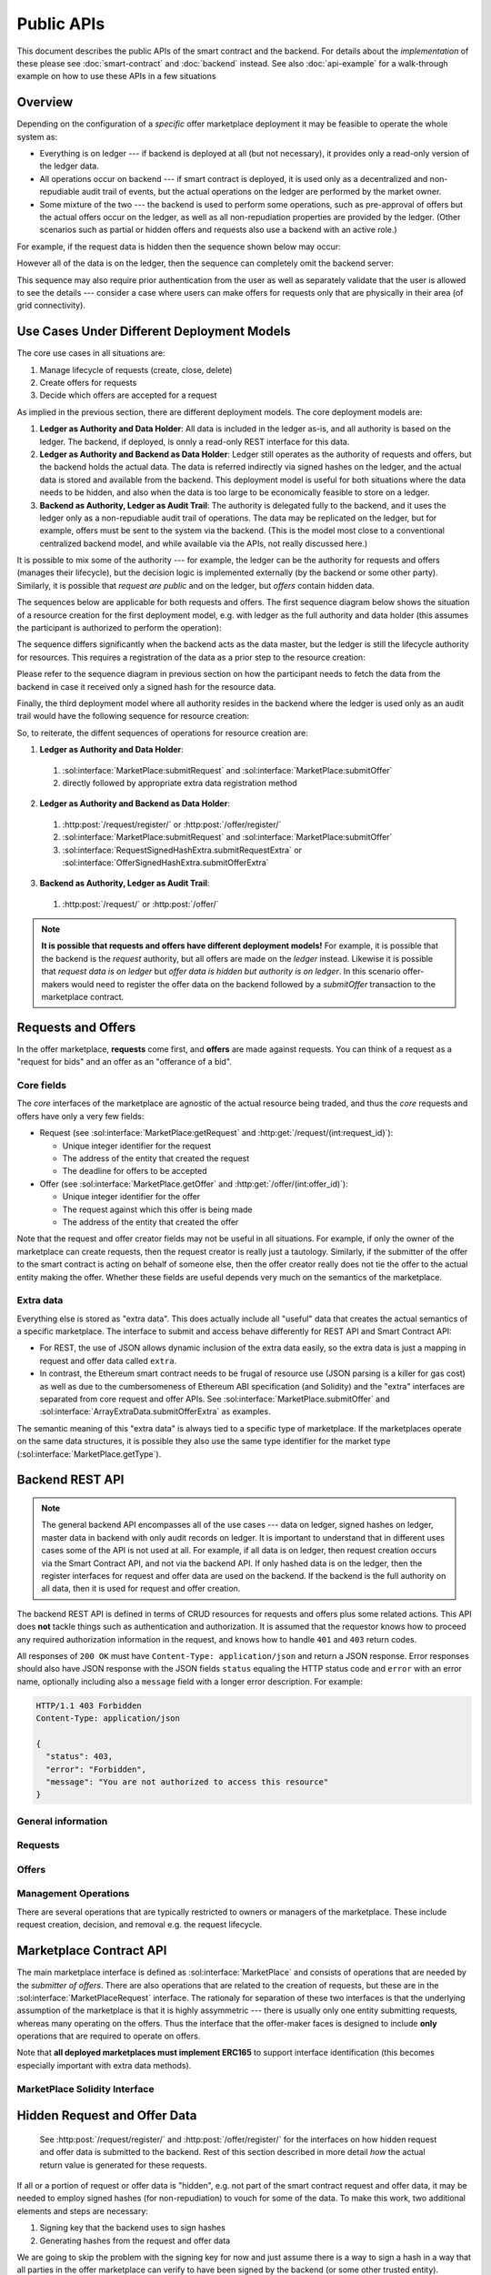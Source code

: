 =============
 Public APIs
=============

This document describes the public APIs of the smart contract and the
backend. For details about the *implementation* of these please see
:doc:`smart-contract` and :doc:`backend` instead. See also
:doc:`api-example` for a walk-through example on how to use these APIs
in a few situations

Overview
========

Depending on the configuration of a *specific* offer marketplace
deployment it may be feasible to operate the whole system as:

* Everything is on ledger --- if backend is deployed at all (but not
  necessary), it provides only a read-only version of the ledger data.

* All operations occur on backend --- if smart contract is deployed,
  it is used only as a decentralized and non-repudiable audit trail of
  events, but the actual operations on the ledger are performed by the
  market owner.

* Some mixture of the two --- the backend is used to perform some
  operations, such as pre-approval of offers but the actual offers
  occur on the ledger, as well as all non-repudiation properties are
  provided by the ledger. (Other scenarios such as partial or hidden
  offers and requests also use a backend with an active role.)

For example, if the request data is hidden then the sequence shown
below may occur:

.. seqdiag:: backend-with-hidden-request-data.diag
   :caption: Backend used to query hidden request data, only signed hash is stored on the ledger.

However all of the data is on the ledger, then the sequence can
completely omit the backend server:

.. seqdiag:: ledger-without-hidden-request-data.diag
   :caption: No backend is required when all data is on the ledger.

This sequence may also require prior authentication from the user as
well as separately validate that the user is allowed to see the
details --- consider a case where users can make offers for requests
only that are physically in their area (of grid connectivity).

Use Cases Under Different Deployment Models
===========================================

The core use cases in all situations are:

1. Manage lifecycle of requests (create, close, delete)
2. Create offers for requests
3. Decide which offers are accepted for a request

As implied in the previous section, there are different deployment
models. The core deployment models are:

1. **Ledger as Authority and Data Holder**: All data is included in
   the ledger as-is, and all authority is based on the ledger. The
   backend, if deployed, is onnly a read-only REST interface for this
   data.
2. **Ledger as Authority and Backend as Data Holder**: Ledger still
   operates as the authority of requests and offers, but the backend
   holds the actual data. The data is referred indirectly via signed
   hashes on the ledger, and the actual data is stored and available
   from the backend. This deployment model is useful for both
   situations where the data needs to be hidden, and also when the
   data is too large to be economically feasible to store on a ledger.
3. **Backend as Authority, Ledger as Audit Trail**: The authority is
   delegated fully to the backend, and it uses the ledger only as a
   non-repudiable audit trail of operations. The data may be
   replicated on the ledger, but for example, offers must be sent to
   the system via the backend. (This is the model most close to a
   conventional centralized backend model, and while available via the
   APIs, not really discussed here.)

It is possible to mix some of the authority --- for example, the
ledger can be the authority for requests and offers (manages their
lifecycle), but the decision logic is implemented externally (by the
backend or some other party). Similarly, it is possible that *request
are public* and on the ledger, but *offers* contain hidden data.

The sequences below are applicable for both requests and offers. The
first sequence diagram below shows the situation of a resource
creation for the first deployment model, e.g. with ledger as the full
authority and data holder (this assumes the participant is authorized
to perform the operation):

.. seqdiag:: resource-creation-ledger-authority.diag
   :caption: Creation of a request or an offer where the ledger is the full authority for lifecycle management and data storage. The sequence also shows how a client may fetch the data also from the backend (in case it does not have a ledger interface available), but that the master data comes from the ledger. The data returned in steps 4. and 8. should be identical.

The sequence differs significantly when the backend acts as the data
master, but the ledger is still the lifecycle authority for
resources. This requires a registration of the data as a prior step to
the resource creation:

.. seqdiag:: resource-creation-backend-master.diag
   :caption: Creation of a request or an offer where the ledger is the authority on the resource lifecycle, but the actual data is stored in the backend. For transparency, this requires the validation of the hash signature by both the participant and the smart contract.

Please refer to the sequence diagram in previous section on how the
participant needs to fetch the data from the backend in case it
received only a signed hash for the resource data.

Finally, the third deployment model where all authority resides in the
backend where the ledger is used only as an audit trail would have the
following sequence for resource creation:

.. seqdiag:: resource-creation-backend-authority.diag
   :caption: Creation of a request or an offer where the backend has full authority for the operation and is the data master, even if the data is duplicated on the ledger. Note that in this scenario the resource id number may be assigned by the backend.

So, to reiterate, the diffent sequences of operations for resource
creation are:

1. **Ledger as Authority and Data Holder**:

  1. :sol:interface:`MarketPlace:submitRequest` and :sol:interface:`MarketPlace:submitOffer`
  2. directly followed by appropriate extra data registration method

2. **Ledger as Authority and Backend as Data Holder**:

  1. :http:post:`/request/register/` or :http:post:`/offer/register/`
  2. :sol:interface:`MarketPlace:submitRequest` and :sol:interface:`MarketPlace:submitOffer`
  3. :sol:interface:`RequestSignedHashExtra.submitRequestExtra` or :sol:interface:`OfferSignedHashExtra.submitOfferExtra`

3. **Backend as Authority, Ledger as Audit Trail**:

  1. :http:post:`/request/` or :http:post:`/offer/`


.. note::

   **It is possible that requests and offers have different deployment
   models!** For example, it is possible that the backend is the
   *request* authority, but all offers are made on the *ledger*
   instead. Likewise it is possible that *request data is on ledger*
   but *offer data is hidden but authority is on ledger*. In this
   scenario offer-makers would need to register the offer data on the
   backend followed by a `submitOffer` transaction to the marketplace
   contract.

Requests and Offers
===================

In the offer marketplace, **requests** come first, and **offers** are
made against requests. You can think of a request as a "request for
bids" and an offer as an "offerance of a bid".

Core fields
-----------

The *core* interfaces of the marketplace are agnostic of the actual
resource being traded, and thus the *core* requests and offers have
only a very few fields:

* Request (see :sol:interface:`MarketPlace:getRequest` and
  :http:get:`/request/(int:request_id)`):

  * Unique integer identifier for the request
  * The address of the entity that created the request
  * The deadline for offers to be accepted

* Offer (see :sol:interface:`MarketPlace.getOffer` and
  :http:get:`/offer/(int:offer_id)`):

  * Unique integer identifier for the offer
  * The request against which this offer is being made
  * The address of the entity that created the offer

Note that the request and offer creator fields may not be useful in
all situations. For example, if only the owner of the marketplace can
create requests, then the request creator is really just a
tautology. Similarly, if the submitter of the offer to the smart
contract is acting on behalf of someone else, then the offer creator
really does not tie the offer to the actual entity making the
offer. Whether these fields are useful depends very much on the
semantics of the marketplace.

Extra data
----------

Everything else is stored as "extra data". This does actually include
all "useful" data that creates the actual semantics of a specific
marketplace. The interface to submit and access behave differently for
REST API and Smart Contract API:

* For REST, the use of JSON allows dynamic inclusion of the extra data
  easily, so the extra data is just a mapping in request and offer
  data called ``extra``.

* In contrast, the Ethereum smart contract needs to be frugal of
  resource use (JSON parsing is a killer for gas cost) as well as due
  to the cumbersomeness of Ethereum ABI specification (and Solidity)
  and the "extra" interfaces are separated from core request and offer
  APIs. See :sol:interface:`MarketPlace.submitOffer` and
  :sol:interface:`ArrayExtraData.submitOfferExtra` as examples.

The semantic meaning of this "extra data" is always tied to a specific
type of marketplace. If the marketplaces operate on the same data
structures, it is possible they also use the same type identifier for
the market type (:sol:interface:`MarketPlace.getType`).

Backend REST API
================

.. note::

   The general backend API encompasses all of the use cases --- data
   on ledger, signed hashes on ledger, master data in backend with
   only audit records on ledger. It is important to understand that in
   different uses cases some of the API is not used at all. For
   example, if all data is on ledger, then request creation occurs via
   the Smart Contract API, and not via the backend API. If only hashed
   data is on the ledger, then the register interfaces for request and
   offer data are used on the backend. If the backend is the full
   authority on all data, then it is used for request and offer
   creation.

The backend REST API is defined in terms of CRUD resources for
requests and offers plus some related actions. This API does **not**
tackle things such as authentication and authorization. It is assumed
that the requestor knows how to proceed any required authorization
information in the request, and knows how to handle ``401`` and
``403`` return codes.

All responses of ``200 OK`` must have ``Content-Type:
application/json`` and return a JSON response. Error responses should
also have JSON response with the JSON fields ``status`` equaling the
HTTP status code and ``error`` with an error name, optionally
including also a ``message`` field with a longer error
description. For example:

.. sourcecode:: http

   HTTP/1.1 403 Forbidden
   Content-Type: application/json

   {
     "status": 403,
     "error": "Forbidden",
     "message": "You are not authorized to access this resource"
   }

General information
-------------------

.. http:get:: /info

   General marketplace information. Although this interface **can**
   return ``401`` and ``403``, it is more advisable to return
   information here (even if redacted) and then require authentication
   for more detailed requests.

   .. note:: This needs also to include the public key that can be
             used to validate signed hashes if backend holds the
             master data (with ledger having only signed hashes).

   **Example response**:

   .. sourcecode:: http

      HTTP/1.1 200 OK
      Content-Type: application/json

      {
        "type": "eu.sofie-iot.offer_marketplace.flower",
	"contract": {
	  "address": "0x6457AC5F9F8676B9223dE791571C5E8f86F1db13",
	  "network": 4
	}
      }

   :>json string type: Type identifier of the marketplace
   :>json object contract: Information about the smart contract,
			   omitted if none exist
   :>json string contract.address: EIP-55 checksummed address of the contract
   :>json int contract.network: Network id for the network the
				contract is deployed in
   :statuscode 200: Success
   :statuscode 401: Authentication required
   :statuscode 403: Forbidden

Requests
--------

.. http:get:: /request/

   Returns the list of requests. This may include open, closed or both
   open and closed requests depending on the query parameters.

   **Example response with default query parameters**:

   .. sourcecode:: http

      HTTP/1.1 200 OK
      Content-Type: application/json

      {
        "requests": [
	  {
	    "id": 1,
	    "deadline": "2031-01-09T000000Z",
	    "state": "open",
	    "decided": null,
	    "decision": null,
	    "offers": [{"id": 10}],
	    "extra": {}
	  },
	  {
	    "id": 2,
	    "deadline": "2018-08-19T010530Z",
	    "state": "decided",
	    "offers": [{"id": 7}, {"id": 12}],
	    "extra": {},
	    "decided": "2018-08-20T000000Z",
	    "decision": [{"id": 7}]
	  }
	]
      }

   (extra fields are left empty in this example)

   **Example response with query parameters** (``?ids_only=1&state=decided``):

   .. sourcecode:: http

      HTTP/1.1 200 OK
      Content-Type: application/json

      {
        "requests": [{"id": 2}]
      }

   :query state: comma-separated list of ``open``, ``closed`` and
                 ``decided`` (default is ``open``), or ``all``
   :query ids_only: either 0 or 1, if 1, then all details of requests
                    are omitted and only the request id is included
                    (default is 0)
   :>json array requests: array of request objects (see
                          :http:get:`/request/(int:request_id)` for
                          details on the request object structure)
   :statuscode 200: Success
   :statuscode 401: Authentication required
   :statuscode 403: Forbidden

.. http:get:: /request/(int:request_id)

   Returns the details of a specific request.

   **Example response** (this uses extra data format from the flower
    marketplace example):

   .. sourcecode:: http

      HTTP/1.1 200 OK
      Content-Type: application/json

      {
        "id": 1124,
	"state": "open",
	"decision": null,
	"deadline": "2019-01-06T12:05:00Z",
	"extra": {
	  "flower_type": "tulip",
	  "quantity": 500
	},
	"offers": [{"id": 9924}, {"id": 10650}]
      }

   **Example response for decided request**

   .. sourcecode:: http

      HTTP/1.1 200 OK
      Content-Type: application/json

      {
        "id": 1124,
	"state": "decided",
	"decision": [{"id": 125511}, {"id": 120019}],
	"deadline": "2019-01-06T12:05:00Z",
	"decided": "2019-01-06T12:10:00Z",
	"extra": {
	  "flower_type": "tulip",
	  "quantity": 500
	},
	"offers": [{"id": 9924}, {"id": 10650}, {"id": 125511}, {"id": 120019}]
      }

   :query ids_only: either 0 or 1, if 1, then all details of offers
                    for the request are omitted and only the request
                    id is included (default is 1 -- note that this is
                    **reverse** from the same field in
                    :http:get:`/request/`)
   :>json int id: The unique request identifier
   :>json string state: One of ``open``, ``closed`` or ``decided``,
                        represents the state of the request
   :>json array|null decision: The decision for the request. This is
                               meaningful only if state is
                               ``decided``, otherwise it should be
                               ``null``. For decided requests this is
                               the list of offers that were selected.
   :>json string|null decided: The decision time --- note that in some
			       cases this is approximate value due to
			       the inaccuracies related to block
			       timestamps.
   :>json string decided: Timestamp of the decision for ``decided``
			  requests, ``null`` otherwise. The timestamp
			  is ISO 8601 formatted.
   :statuscode 200: Success
   :statuscode 401: Authentication required
   :statuscode 403: Forbidden
   :statuscode 404: Not found

Offers
------

.. http:get:: /offer/

   :<json object offers: Array of offers, see
			 :http:get:`/offer/(int:offer_id)` for
			 description of the individual elements in the array.

   :statuscode 200: Success
   :statuscode 401: Authentication required
   :statuscode 403: Forbidden

.. http:get:: /offer/(int:offer_id)

   :statuscode 200: Success
   :statuscode 401: Authentication required
   :statuscode 403: Forbidden

.. http:post:: /offer/

   :<json int request_id: Request id to put the offer against
   :<json object extra: Extra parameters

   :statuscode 200: Success
   :statuscode 202: Accepted
   :statuscode 401: Authentication required
   :statuscode 403: Forbidden
   :statuscode 404: Request not found

.. http:put:: /offer/(int:offer_id)

   :statuscode 200: Success
   :statuscode 202: Accepted
   :statuscode 401: Authentication required
   :statuscode 403: Forbidden

.. http:delete:: /offer/(int:offer_id)

   :statuscode 202: Accepted
   :statuscode 204: Deleted
   :statuscode 401: Authentication required
   :statuscode 403: Forbidden
   :statuscode 409: Conflict

.. http:post:: /offer/register/

   :<json int request_id: Request id to put the offer against
   :<json object extra: Extra parameters

   :statuscode 200: Success
   :statuscode 202: Accepted
   :statuscode 401: Authentication required
   :statuscode 403: Forbidden
   :statuscode 404: Request not found



Management Operations
---------------------

There are several operations that are typically restricted to owners
or managers of the marketplace. These include request creation,
decision, and removal e.g. the request lifecycle.

.. http:post:: /request/

   Create a new request. This method is often restricted to only
   authorized users. This often also causes a transaction to be
   initiated on the blockchain to actually submit a request.

   This method may return ``202 Accepted`` if the request creation has
   started, but may run for a long time (for example, waiting for
   smart contract transaction to complete). If ``202`` is returned,
   the result must contain a field ``status_url`` that can be polled
   --- that URL should either return ``202`` if the operation is still
   pending, or the actual result of the original request.

   **Example request**:

   .. sourcecode:: http

      POST /request/ HTTP/1.1
      Content-Type: application/json
      Authorization: ...

      {
      }

   **(fields are missing from request)**

   **Example response**:

   .. sourcecode:: http

      HTTP/1.1 200 OK
      Content-Type: application/json

      {
        "id": 22451
      }

   **(fields are missing from response)**


   **Example sequence with 202 Accepted response**:

   .. sourcecode:: http

      POST /request/ HTTP/1.1
      Content-Type: application/json
      Authorization: ...

      {
      }

   **(fields are missing from request)**

   .. sourcecode:: http

      HTTP/1.1 202 Accepted
      Content-Type: application/json

      {
        "status_url": "/pending_request/?tx=0x838f8888a4323...ffae"
      }

   .. sourcecode:: http

      GET /pending_request/?tx=0x838f8888a4323...ffae HTTP/1.1

   .. sourcecode:: http

      HTTP/1.1 200 OK
      Content-Type: application/json

      {
        "id": 22451
      }

   **(fields are missing from response)**

   :<json string deadline: Deadline for the request (ISO 8601 format)
   :<json object extra: Extra request parameters
   :>json int id: Request identifier
   :>json string deadline: The deadline parameter, potentially
                           adjusted by the server (due to resolution
                           etc.)
   :>json object extra: Extra request parameters, as interpreted and
                        stored by the system
   :statuscode 200: Success
   :statuscode 202: Accepted
   :statuscode 401: Authentication required
   :statuscode 403: Forbidden


.. http:put:: /request/(int:request_id)

   Update the state of a request. Depending on the configuration there
   are only a few valid operations:

   * Change state from ``open`` to ``closed``
   * Change state from ``closed`` to ``decided``, optionally supplied with
     ``decision`` values
   * Change state from ``open`` to ``decided``, with or withou
     ``decision`` values

   If the decision is performed by the smart contract, then the
   backend initiates the decision on the smart contract, and the
   backend will track the state of the request (in the ``GET``
   operation) with the state of the ledger.

   If in contrast the decision is made at the backend, then two paths
   are open: on ``open`` to ``closed`` transition the backend may know
   how to perform the decision, and does it. Alternatively the
   decision is made by some other process, and in that case it must be
   explicitly specified via ``closed`` to ``decided`` transition (or
   directly from open to decided).

   Note that *what transitions are valid* is defined by the
   marketplace itself. Also, it is possible for a ``PUT`` to return a
   ``202 Accepted`` just as with :http:post:`/request/` with the same
   semantics.

   The return value for ``200 OK`` is the updated request state, for
   ``202 Accepted`` the URL to check for updates.

   **Example request**

   .. sourcecode:: http

      PUT /request/2 HTTP/1.1
      Content-Type: application/json
      Authorization: ...

      {
        "state": "decided",
	"decision": [{"id": 7}]
      }

   :<json string state: One of ``closed`` and ``decided``
   :<json array decided: Array of offer ids that were accepted for the
                         request
   :statuscode 200: Success
   :statuscode 202: Accepted
   :statuscode 401: Authentication required
   :statuscode 403: Forbidden

.. http:delete:: /request/(int:request_id)

   Delete a request. The request must be in either closed or decided
   state. Also, some environments or smart contracts may enforce a
   minimum time from close or decision until a request can be removed
   in which case ``409`` is returned. This operation may return ``202
   Accepted`` with the same semantics as with :http:post:`/request/`.

   :statuscode 202: Accepted
   :statuscode 204: Deleted
   :statuscode 401: Authentication required
   :statuscode 403: Forbidden
   :statuscode 409: Conflict

.. http:post:: /request/register/

   :<json object extra: Extra request parameters

   :statuscode 200: OK
   :statuscode 401: Authentication required
   :statuscode 403: Forbidden

Marketplace Contract API
========================

The main marketplace interface is defined as
:sol:interface:`MarketPlace` and consists of operations that are
needed by the *submitter of offers*. There are also operations that
are related to the creation of requests, but these are in the
:sol:interface:`MarketPlaceRequest` interface. The rationaly for
separation of these two interfaces is that the underlying assumption
of the marketplace is that it is highly assymmetric --- there is
usually only one entity submitting requests, whereas many operating on
the offers. Thus the interface that the offer-maker faces is designed
to include **only** operations that are required to operate on offers.

Note that **all deployed marketplaces must implement ERC165** to
support interface identification (this becomes especially important
with extra data methods).

MarketPlace Solidity Interface
------------------------------

.. autosolinterface:: MarketPlace
   :members:

Hidden Request and Offer Data
=============================

  See :http:post:`/request/register/` and
  :http:post:`/offer/register/` for the interfaces on how hidden
  request and offer data is submitted to the backend. Rest of this
  section described in more detail *how* the actual return value is
  generated for these requests.

If all or a portion of request or offer data is "hidden", e.g. not
part of the smart contract request and offer data, it may be needed to
employ signed hashes (for non-repudiation) to vouch for some of the
data. To make this work, two additional elements and steps are
necessary:

1. Signing key that the backend uses to sign hashes
2. Generating hashes from the request and offer data

We are going to skip the problem with the signing key for now and just
assume there is a way to sign a hash in a way that all parties in the
offer marketplace can verify to have been signed by the backend (or
some other trusted entity).

For the second problem, let's just say there is a way to consistently
hash the following fields in request and offer:

  * ``deadline``
  * ``extra``
  * ``request_id`` for offers

The hash should also include a timestamp value ``generated``, a
ISO8601-formatted timestamp when the hash was calculated. This field
needs to be included in the final data that is sent, e.g. the final
issuance of the signed and hashed data is::

    (generated, hash, signature)

The generation timestamp is included to allow others to evaluate the
freshness of the signed hash.

    Yes, both the signature generation (e.g. which cryptographic
    mechanisms to use) and the problem of consistent serialization are
    completely overlooked currently.

Mapping from Terni ``rest.py`` to Backend REST API
==================================================

**Notice: This section will be eventually removed, it is included in
the document for discussion purposes.**

Interface Mapping
-----------------

The existing ``rest.py`` implementation from the Terni pilot currently
has these API endpoints::

  /addRequest/<quantity>/<zone>/<requestDate>/<deadline>/<startDate>/<endDate>/<maxPrice>/<user>/<token>
  /list
  /offer/<id>/<price>/<user>/<token>
  /showRequest/<id>
  /decide/<id>/<user>/<token>
  /showRequestWon/<which>/<author>
  /pay/<id>/<user>/<token>
  /listAll
  /tokenBalance/<address>
  /myAddress

Looking at the implementation these seem to map like this:

* ``/addRequest`` → :http:post:`/request/` (with ``extra`` parameters)
* ``/list`` → :http:get:`/request/`
* ``/offer`` → :http:post:`/offer/` (with ``extra`` parameters)
* ``/showRequest`` → :http:get:`/request/(int:request_id)`
* ``/decide`` → :http:put:`/request/(int:request_id)` (with ``state``
  change to ``decided``)
* ``/showRequestWon`` → no direct match, this seems to look for
  requests won by the requestor
* ``/listAll`` → :http:get:`/request/` with query ``?state=all``
* ``/myAddress`` → :http:get:`/info`

The following ones are related to the ERC-20 and post-decision
processes which have no direct meaning in the offer marketplace core
itself. These would be marketplace-specific extensions to the core
backend APIs.

* ``/pay``
* ``/tokenBalance``

Authentication and Authorization
--------------------------------

Regarding **authentication**, the mechanism used in ``rest.py`` is to
pass a ``<token>`` in request parameters. The canonical RESTful way is
to use the ``Authorization`` field with the ``Bearer`` type (see
https://tools.ietf.org/html/rfc6750). The backend API does not
directly define how a user is authenticated and authorized, but a
reasonable method would be:

* If needed, add ``/login`` endpoint (marketplace-specific extension)
  that is used to perform a login process (using whatever is
  applicable for the marketplace, such as OAuth2) -- OTOH, ``rest.py``
  does not have a mechanism to perform authentication, it assumes the
  existence of a token and a verification service somewhere else, thus
  if the same method is followed then no such login endpoint is needed
  for the Terni case.

* The backend **implementation** would have a pluggable
  authentication/authorization mechanism, e.g. it would be possible to
  define a Terni-specific authorization class like this (not final
  interface)::

    class TerniAuthorization(sofie_offer_marketplace.backend.Authorization):
      def authorize(self, request):
        if 'Authorize' not in request.headers:
	  abort(401)

	fields = request.headers['Authorize'].split()

	if len(fields) != 2 or fields[0] != 'Bearer':
	  abort(401)

	token = fields[1]

	if not check_with_auth_backend(token):
	  abort(403)

	return

